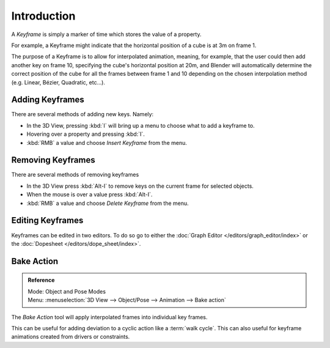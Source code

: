 
************
Introduction
************

A *Keyframe* is simply a marker of time which stores the value of a property.

For example, a Keyframe might indicate that the horizontal position of a cube is at 3m on frame 1.

The purpose of a Keyframe is to allow for interpolated animation, meaning, for example,
that the user could then add another key on frame 10, specifying the cube's horizontal position at 20m,
and Blender will automatically determine the correct position of the cube for all the frames between frame 1 and 10
depending on the chosen interpolation method (e.g. Linear, Bézier, Quadratic, etc...).


Adding Keyframes
================

There are several methods of adding new keys. Namely:

- In the 3D View, pressing :kbd:`I` will bring up a menu to choose what to add a keyframe to.
- Hovering over a property and pressing :kbd:`I`.
- :kbd:`RMB` a value and choose *Insert Keyframe* from the menu.


Removing Keyframes
==================

There are several methods of removing keyframes

- In the 3D View press :kbd:`Alt-I` to remove keys on the current frame for selected objects.
- When the mouse is over a value press :kbd:`Alt-I`.
- :kbd:`RMB` a value and choose *Delete Keyframe* from the menu.


Editing Keyframes
=================

Keyframes can be edited in two editors. To do so go to either the
:doc:`Graph Editor </editors/graph_editor/index>`
or the :doc:`Dopesheet </editors/dope_sheet/index>`.


Bake Action
===========

.. admonition:: Reference
   :class: refbox

   | Mode:     Object and Pose Modes
   | Menu:     :menuselection:`3D View --> Object/Pose --> Animation --> Bake action`


The *Bake Action* tool will apply interpolated frames into individual key frames.

This can be useful for adding deviation to a cyclic action like a :term:`walk cycle`.
This can also useful for keyframe animations created from drivers or constraints.
